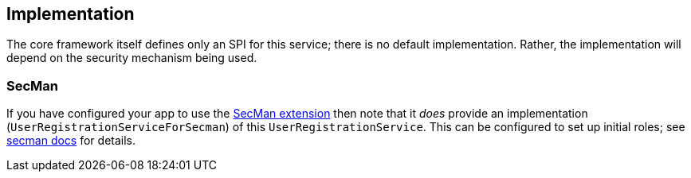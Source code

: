 
:Notice: Licensed to the Apache Software Foundation (ASF) under one or more contributor license agreements. See the NOTICE file distributed with this work for additional information regarding copyright ownership. The ASF licenses this file to you under the Apache License, Version 2.0 (the "License"); you may not use this file except in compliance with the License. You may obtain a copy of the License at. http://www.apache.org/licenses/LICENSE-2.0 . Unless required by applicable law or agreed to in writing, software distributed under the License is distributed on an "AS IS" BASIS, WITHOUT WARRANTIES OR  CONDITIONS OF ANY KIND, either express or implied. See the License for the specific language governing permissions and limitations under the License.



== Implementation

The core framework itself defines only an SPI for this service; there is no default implementation.
Rather, the implementation will depend on the security mechanism being used.

=== SecMan

If you have configured your app to use the xref:security:ROOT:about.adoc[SecMan extension] then note that it _does_ provide an implementation (`UserRegistrationServiceForSecman`) of this `UserRegistrationService`.
This can be configured to set up initial roles; see xref:security:secman:setting-up.adoc#user-registration-aka-sign-up[secman docs] for details.

